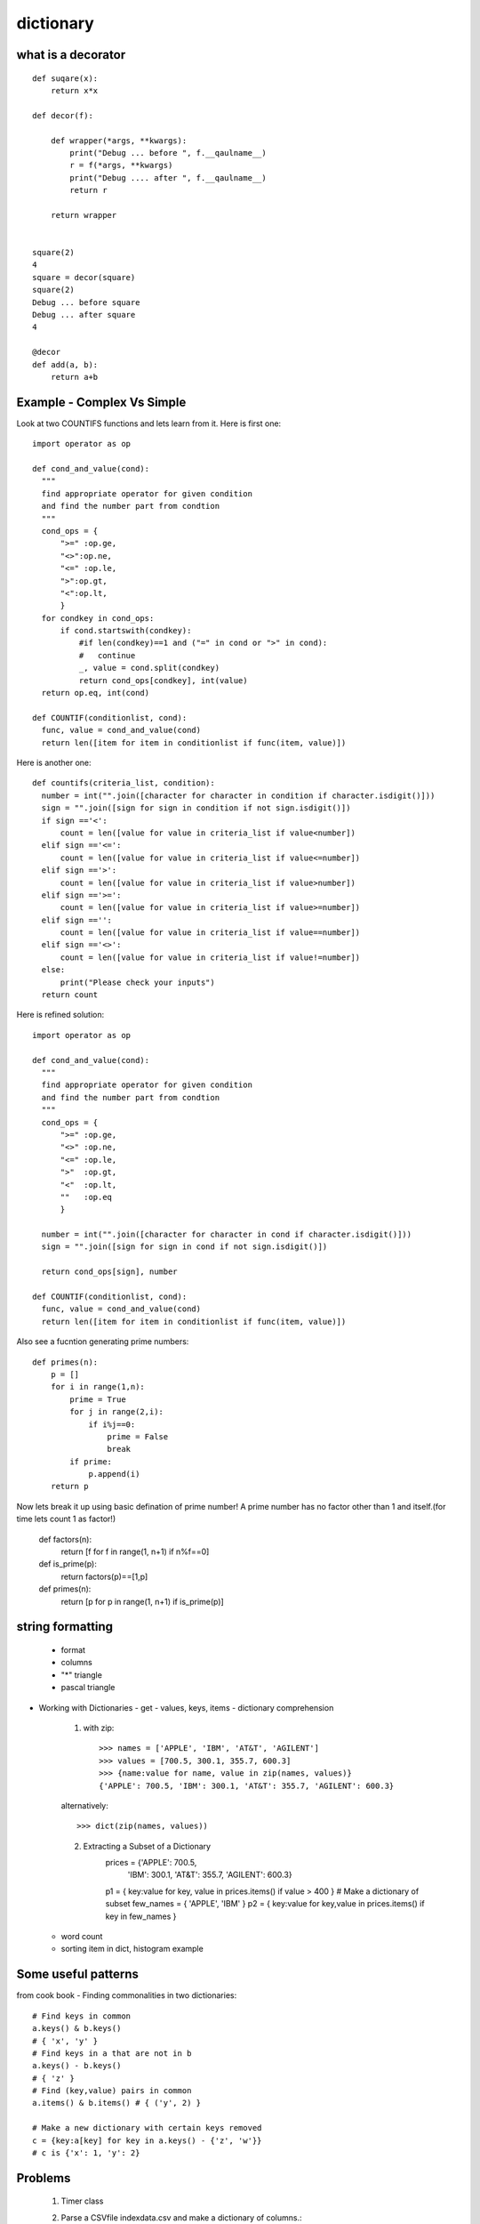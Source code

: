 dictionary
==========

what is a decorator
-------------------
::

  def suqare(x):
      return x*x

  def decor(f):

      def wrapper(*args, **kwargs):
          print("Debug ... before ", f.__qaulname__)
          r = f(*args, **kwargs)
          print("Debug .... after ", f.__qaulname__)
          return r

      return wrapper


  square(2)
  4
  square = decor(square)
  square(2)
  Debug ... before square
  Debug ... after square
  4

  @decor
  def add(a, b):
      return a+b


Example - Complex Vs Simple
---------------------------
Look at two COUNTIFS functions and lets learn from it. Here is first one::

  import operator as op

  def cond_and_value(cond):
    """
    find appropriate operator for given condition
    and find the number part from condtion
    """
    cond_ops = {
        ">=" :op.ge,
        "<>":op.ne,
        "<=" :op.le,
        ">":op.gt,
        "<":op.lt,
        }
    for condkey in cond_ops:
        if cond.startswith(condkey):
            #if len(condkey)==1 and ("=" in cond or ">" in cond):
            #   continue
            _, value = cond.split(condkey)
            return cond_ops[condkey], int(value)
    return op.eq, int(cond)

  def COUNTIF(conditionlist, cond):
    func, value = cond_and_value(cond)
    return len([item for item in conditionlist if func(item, value)])

Here is another one::

  def countifs(criteria_list, condition):
    number = int("".join([character for character in condition if character.isdigit()]))
    sign = "".join([sign for sign in condition if not sign.isdigit()])
    if sign =='<':
        count = len([value for value in criteria_list if value<number])
    elif sign =='<=':
        count = len([value for value in criteria_list if value<=number])
    elif sign =='>':
        count = len([value for value in criteria_list if value>number])
    elif sign =='>=':
        count = len([value for value in criteria_list if value>=number])
    elif sign =='':
        count = len([value for value in criteria_list if value==number])
    elif sign =='<>':
        count = len([value for value in criteria_list if value!=number])
    else:
        print("Please check your inputs")
    return count

Here is refined solution::

  import operator as op

  def cond_and_value(cond):
    """
    find appropriate operator for given condition
    and find the number part from condtion
    """
    cond_ops = {
        ">=" :op.ge,
        "<>" :op.ne,
        "<=" :op.le,
        ">"  :op.gt,
        "<"  :op.lt,
        ""   :op.eq
        }

    number = int("".join([character for character in cond if character.isdigit()]))
    sign = "".join([sign for sign in cond if not sign.isdigit()])

    return cond_ops[sign], number

  def COUNTIF(conditionlist, cond):
    func, value = cond_and_value(cond)
    return len([item for item in conditionlist if func(item, value)])


Also see a fucntion generating prime numbers::

  def primes(n):
      p = []
      for i in range(1,n):
          prime = True
          for j in range(2,i):
              if i%j==0:
                  prime = False
                  break
          if prime:
              p.append(i)
      return p

Now lets break it up using basic defination of prime number! A prime number has
no factor other than 1 and itself.(for time lets count 1 as factor!)

  def factors(n):
      return [f for f in range(1, n+1) if n%f==0]

  def is_prime(p):
      return factors(p)==[1,p]

  def primes(n):
      return [p for p in range(1, n+1) if is_prime(p)]

string formatting
-----------------
  - format
  - columns
  - "*" triangle
  - pascal triangle

- Working with Dictionaries
  - get
  - values, keys, items
  - dictionary comprehension

    1. with zip::

        >>> names = ['APPLE', 'IBM', 'AT&T', 'AGILENT']
        >>> values = [700.5, 300.1, 355.7, 600.3]
        >>> {name:value for name, value in zip(names, values)}
        {'APPLE': 700.5, 'IBM': 300.1, 'AT&T': 355.7, 'AGILENT': 600.3}

    alternatively::

        >>> dict(zip(names, values))

    2. Extracting a Subset of a Dictionary
        prices = {'APPLE': 700.5,
                  'IBM': 300.1,
                  'AT&T': 355.7,
                  'AGILENT': 600.3}

        p1 = { key:value for key, value in prices.items() if value > 400 }
        # Make a dictionary of subset
        few_names = { 'APPLE', 'IBM' }
        p2 = { key:value for key,value in prices.items() if key in few_names }

  - word count
  - sorting item in dict, histogram example

Some useful patterns
--------------------

from cook book
- Finding commonalities in two dictionaries::

    # Find keys in common
    a.keys() & b.keys()
    # { 'x', 'y' }
    # Find keys in a that are not in b
    a.keys() - b.keys()
    # { 'z' }
    # Find (key,value) pairs in common
    a.items() & b.items() # { ('y', 2) }

    # Make a new dictionary with certain keys removed
    c = {key:a[key] for key in a.keys() - {'z', 'w'}}
    # c is {'x': 1, 'y': 2}

Problems
--------
  1. Timer class
  2. Parse a CSVfile indexdata.csv and make a dictionary of columns.::

      {"symbol":["TYX","XYD".....],
       "price":[]}
